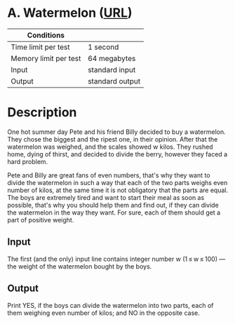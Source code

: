 * A. Watermelon ([[https://codeforces.com/problemset/problem/4/A][URL]])
|-----------------------+-----------------|
| Conditions            |                 |
|-----------------------+-----------------|
| Time limit per test   | 1 second        |
| Memory limit per test | 64 megabytes    |
| Input                 | standard input  |
| Output                | standard output |
|-----------------------+-----------------|

* Description
  One hot summer day Pete and his friend Billy decided to buy a watermelon. They
  chose the biggest and the ripest one, in their opinion. After that the
  watermelon was weighed, and the scales showed w kilos. They rushed home, dying
  of thirst, and decided to divide the berry, however they faced a hard problem.

  Pete and Billy are great fans of even numbers, that's why they want to divide
  the watermelon in such a way that each of the two parts weighs even number of
  kilos, at the same time it is not obligatory that the parts are equal. The boys
  are extremely tired and want to start their meal as soon as possible, that's why
  you should help them and find out, if they can divide the watermelon in the way
  they want. For sure, each of them should get a part of positive weight.

** Input
   The first (and the only) input line contains integer number w (1 ≤ w ≤ 100) —
   the weight of the watermelon bought by the boys.

** Output
   Print YES, if the boys can divide the watermelon into two parts, each of them
   weighing even number of kilos; and NO in the opposite case.
